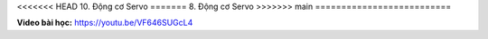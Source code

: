 <<<<<<< HEAD
10. Động cơ Servo 
=======
8. Động cơ Servo 
>>>>>>> main
==========================


**Video bài học:** `<https://youtu.be/VF646SUGcL4>`_

.. raw:: html

    <iframe width="700" height="400" src="https://www.youtube.com/embed/VF646SUGcL4" title="YouTube video player" frameborder="0" allow="accelerometer; autoplay; clipboard-write; encrypted-media; gyroscope; picture-in-picture" allowfullscreen></iframe>